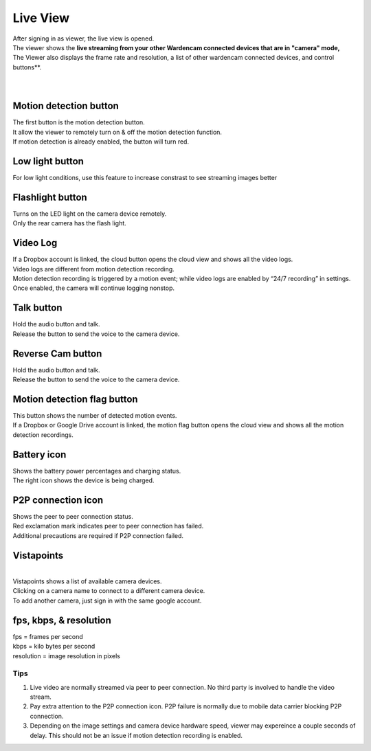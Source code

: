 .. _liveview:

Live View
=========

| After signing in as viewer, the live view is opened.
| The viewer shows the **live streaming from your other Wardencam connected devices that are in "camera" mode,**
| The Viewer also displays the frame rate and resolution, a list of other wardencam connected devices, and control buttons**.
|
| |liveview|
.. |liveview| image:: img/liveView.png
   :width: 400pt
|

Motion detection button |motiondetecticon|
-------------------------------------
.. |motiondetecticon| image:: img/motiondetect.png
   :width: 30pt
| The first button is the motion detection button.
| It allow the viewer to remotely turn on & off the motion detection
  function.
| If motion detection is already enabled, the button will turn red.

Low light button |lowlight icon|
---------------------
.. |lowlight icon| image:: img/lowlight_icon.png
   :width: 30pt
| For low light conditions, use this feature to increase constrast to see streaming images better

Flashlight button |flashlight icon|
---------------------
.. |flashlight icon| image:: img/flashlight_icon.png
   :width: 30pt
| Turns on the LED light on the camera device remotely.
| Only the rear camera has the flash light.

Video Log |videologicon|
-----------------------------------
.. |videologicon| image:: img/videolog_icon.png
   :width: 30pt
| If a Dropbox account is linked, the cloud button opens the cloud view
  and shows all the video logs.
| Video logs are different from motion detection recording.
| Motion detection recording is triggered by a motion event; while video
  logs are enabled by “24/7 recording” in settings. Once enabled, the
  camera will continue logging nonstop.
  
Talk button |talk icon|
--------------------------------------
.. |talk icon| image:: img/talk.png
   :width: 30pt
| Hold the audio button and talk.
| Release the button to send the voice to the camera device.

Reverse Cam button |reversecam icon|
--------------------------------------
.. |reversecam icon| image:: img/reversecam_icon.png
   :width: 30pt
| Hold the audio button and talk.
| Release the button to send the voice to the camera device.

Motion detection flag button |motion flag|
------------------------------------------
.. |motion flag| image:: img/motionflag.png
   :width: 20pt
| This button shows the number of detected motion events.
| If a Dropbox or Google Drive account is linked, the motion flag button opens the cloud
  view and shows all the motion detection recordings.
  
Battery icon |battery1| |battery2|
----------------------------------
.. |battery1| image:: img/battery_6.png
   :width: 24pt
.. |battery2| image:: img/battery_c3.png
   :width: 24pt
| Shows the battery power percentages and charging status.
| The right icon shows the device is being charged.

P2P connection icon |p2p1| |p2p2|
---------------------------------
.. |p2p1| image:: img/p2p.png
   :width: 24pt
.. |p2p2| image:: img/p2p_warning.png
   :width: 24pt
| Shows the peer to peer connection status.
| Red exclamation mark indicates peer to peer connection has failed.
| Additional precautions are required if P2P connection failed.

Vistapoints
-----------
.. |vistapoints| image:: img/vistapoints.png
   :width: 320pt
| |vistapoints|
|
| Vistapoints shows a list of available camera devices.
| Clicking on a camera name to connect to a different camera device.
| To add another camera, just sign in with the same google account.

fps, kbps, & resolution
-----------------------

| fps = frames per second
| kbps = kilo bytes per second
| resolution = image resolution in pixels

Tips
^^^^^^
1. Live video are normally streamed via peer to peer connection. No
   third party is involved to handle the video stream.
2. Pay extra attention to the P2P connection icon. P2P failure is
   normally due to mobile data carrier blocking P2P connection.
3. Depending on the image settings and camera device hardware speed,
   viewer may expereince a couple seconds of delay. This should not be
   an issue if motion detection recording is enabled.








